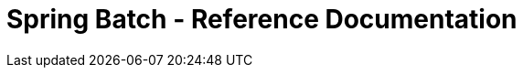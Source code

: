 = Spring Batch - Reference Documentation

:batch-asciidoc: https://docs.spring.io/spring-batch/reference/html/
